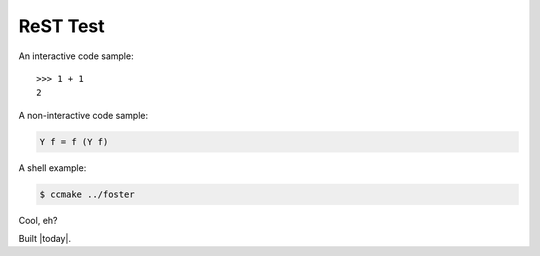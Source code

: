 ReST Test
---------

An interactive code sample::

  >>> 1 + 1
  2

A non-interactive code sample:

.. code-block:: haskell

  Y f = f (Y f)

A shell example:

.. code-block:: bash

  $ ccmake ../foster

Cool, eh?

Built |today|.
